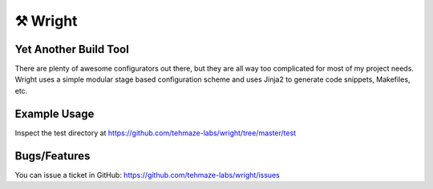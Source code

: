 ⚒ Wright
========

Yet Another Build Tool
----------------------

There are plenty of awesome configurators out there, but they are all way too
complicated for most of my project needs. Wright uses a simple modular stage
based configuration scheme and uses Jinja2 to generate code snippets, Makefiles,
etc.


Example Usage
-------------

Inspect the test directory at https://github.com/tehmaze-labs/wright/tree/master/test


Bugs/Features
-------------
You can issue a ticket in GitHub: https://github.com/tehmaze-labs/wright/issues

